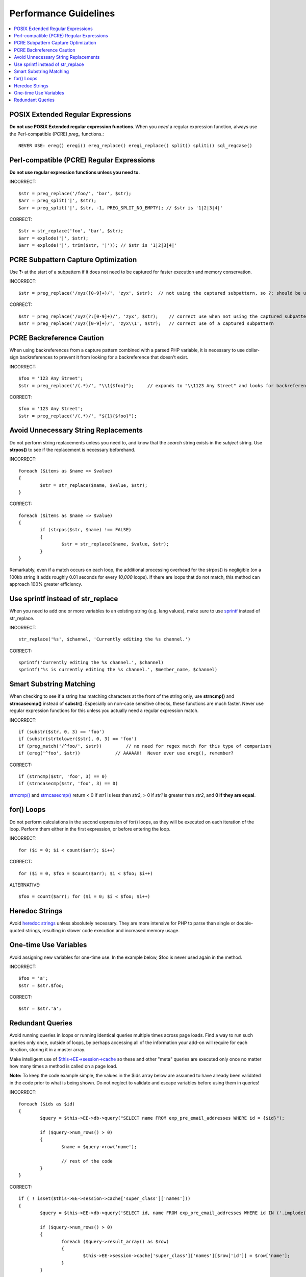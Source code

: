 Performance Guidelines
======================

.. contents::
	:local:
	:depth: 2

POSIX Extended Regular Expressions
^^^^^^^^^^^^^^^^^^^^^^^^^^^^^^^^^^

**Do not use POSIX Extended regular expression functions**. When you
*need* a regular expression function, always use the Perl-compatible
(PCRE) *preg\_* functions.::

	NEVER USE: ereg() eregi() ereg_replace() eregi_replace() split() spliti() sql_regcase()

Perl-compatible (PCRE) Regular Expressions
^^^^^^^^^^^^^^^^^^^^^^^^^^^^^^^^^^^^^^^^^^

**Do not use regular expression functions unless you need to.**

INCORRECT::

	$str = preg_replace('/foo/', 'bar', $str);
	$arr = preg_split('|', $str);
	$arr = preg_split('|', $str, -1, PREG_SPLIT_NO_EMPTY); // $str is '1|2|3|4|'
	
CORRECT::

	$str = str_replace('foo', 'bar', $str);
	$arr = explode('|', $str);
	$arr = explode('|', trim($str, '|')); // $str is '1|2|3|4|'

PCRE Subpattern Capture Optimization
^^^^^^^^^^^^^^^^^^^^^^^^^^^^^^^^^^^^

Use **?:** at the start of a subpattern if it does not need to be
captured for faster execution and memory conservation.

INCORRECT::

	$str = preg_replace('/xyz([0-9]+)/', 'zyx', $str);  // not using the captured subpattern, so ?: should be used
	
CORRECT::

	$str = preg_replace('/xyz(?:[0-9]+)/', 'zyx', $str);    // correct use when not using the captured subpattern
	$str = preg_replace('/xyz([0-9]+)/', 'zyx\\1', $str);   // correct use of a captured subpattern


PCRE Backreference Caution
^^^^^^^^^^^^^^^^^^^^^^^^^^

When using backreferences from a capture pattern combined with
a parsed PHP variable, it is necessary to use dollar-sign backreferences
to prevent it from looking for a backreference that doesn't exist.

INCORRECT::

	$foo = '123 Any Street';
	$str = preg_replace('/(.*)/', "\\1{$foo}");	// expands to "\\1123 Any Street" and looks for backreference \\1123!

CORRECT::

	$foo = '123 Any Street';
	$str = preg_replace('/(.*)/', "${1}{$foo}");

	
Avoid Unnecessary String Replacements
^^^^^^^^^^^^^^^^^^^^^^^^^^^^^^^^^^^^^

Do not perform string replacements unless you need to, and know that
the *search* string exists in the *subject* string. Use **strpos()**
to see if the replacement is necessary beforehand.

INCORRECT::

	foreach ($items as $name => $value) 
	{
		$str = str_replace($name, $value, $str);
	}
	
CORRECT::

	foreach ($items as $name => $value)
	{
		if (strpos($str, $name) !== FALSE)
		{
			$str = str_replace($name, $value, $str);
		}
	}

Remarkably, even if a match occurs on each loop, the additional
processing overhead for the strpos() is negligible (on a 100kb string
it adds roughly 0.01 seconds for every *10,000* loops). If there are
loops that do not match, this method can approach 100% greater
efficiency.

Use sprintf instead of str_replace
^^^^^^^^^^^^^^^^^^^^^^^^^^^^^^^^^^

When you need to add one or more variables to an existing string (e.g. 
lang values), make sure to use `sprintf <http://php.net/sprintf>`_ instead of str_replace.

INCORRECT::

	str_replace('%s', $channel, 'Currently editing the %s channel.')

CORRECT::

	sprintf('Currently editing the %s channel.', $channel)
	sprintf('%s is currently editing the %s channel.', $member_name, $channel)

Smart Substring Matching
^^^^^^^^^^^^^^^^^^^^^^^^

When checking to see if a string has matching characters at the front
of the string only, use **strncmp()** and **strncasecmp()** instead
of **substr()**. Especially on non-case sensitive checks, these
functions are much faster. Never use regular expression functions for
this unless you actually need a regular expression match.

INCORRECT::

	if (substr($str, 0, 3) == 'foo') 
	if (substr(strtolower($str), 0, 3) == 'foo') 
	if (preg_match('/^foo/', $str))         // no need for regex match for this type of comparison
	if (ereg('^foo', $str))             // AAAAAH!  Never ever use ereg(), remember?  
	
CORRECT::

	if (strncmp($str, 'foo', 3) == 0)
	if (strncasecmp($str, 'foo', 3) == 0)

`strncmp() <http://us3.php.net/manual/en/function.strncmp.php>`_ and
`strncasecmp() <http://us3.php.net/manual/en/function.strcasecmp.php>`_
return < 0 if *str1* is less than *str2*, > 0 if *str1* is greater
than *str2*, and **0 if they are equal**.

for() Loops
^^^^^^^^^^^

Do not perform calculations in the second expression of for() loops,
as they will be executed on each iteration of the loop. Perform them
either in the first expression, or before entering the loop.

INCORRECT::

	for ($i = 0; $i < count($arr); $i++)

CORRECT::

	for ($i = 0, $foo = $count($arr); $i < $foo; $i++)

ALTERNATIVE::

	$foo = count($arr); for ($i = 0; $i < $foo; $i++)

Heredoc Strings
^^^^^^^^^^^^^^^

Avoid `heredoc
strings <http://us3.php.net/manual/en/language.types.string.php#language.types.string.syntax.heredoc>`_
unless absolutely necessary. They are more intensive for PHP to parse
than single or double-quoted strings, resulting in slower code
execution and increased memory usage.

One-time Use Variables
^^^^^^^^^^^^^^^^^^^^^^

Avoid assigning new variables for one-time use. In the example below,
$foo is never used again in the method.

INCORRECT::

	$foo = 'a';
	$str = $str.$foo;
	
CORRECT::

	$str = $str.'a';

Redundant Queries
^^^^^^^^^^^^^^^^^

Avoid running queries in loops or running identical queries multiple
times across page loads. Find a way to run such queries only once,
outside of loops, by perhaps accessing all of the information your
add-on will require for each iteration, storing it in a master array.

Make intelligent use of
`$this->EE->session->cache <general.html#use_of_sess_cache>`_ so
these and other "meta" queries are executed only once no matter how
many times a method is called on a page load.

**Note:** To keep the code example simple, the values in the $ids
array below are assumed to have already been validated in the code
prior to what is being shown. Do not neglect to validate and escape
variables before using them in queries!

INCORRECT::

	foreach ($ids as $id)
	{
		$query = $this->EE->db->query("SELECT name FROM exp_pre_email_addresses WHERE id = {$id}");
	
		if ($query->num_rows() > 0)
		{
			$name = $query->row('name');
	
			// rest of the code		
		}
	}
	
CORRECT::

	if ( ! isset($this->EE->session->cache['super_class']['names']))
	{
		$query = $this->EE->db->query('SELECT id, name FROM exp_pre_email_addresses WHERE id IN ('.implode(',', $ids).')');
	
		if ($query->num_rows() > 0)
		{
			foreach ($query->result_array() as $row)
			{
				$this->EE->session->cache['super_class']['names'][$row['id']] = $row['name'];
			}
		}
		
	}
	
	$names = $this->EE->session->cache['super_class']['names'];
	
	// later in the code looped queries are no longer used
	foreach ($ids as $id)
	{
		$name = $names[$id];
	
		// rest of the code
	}
